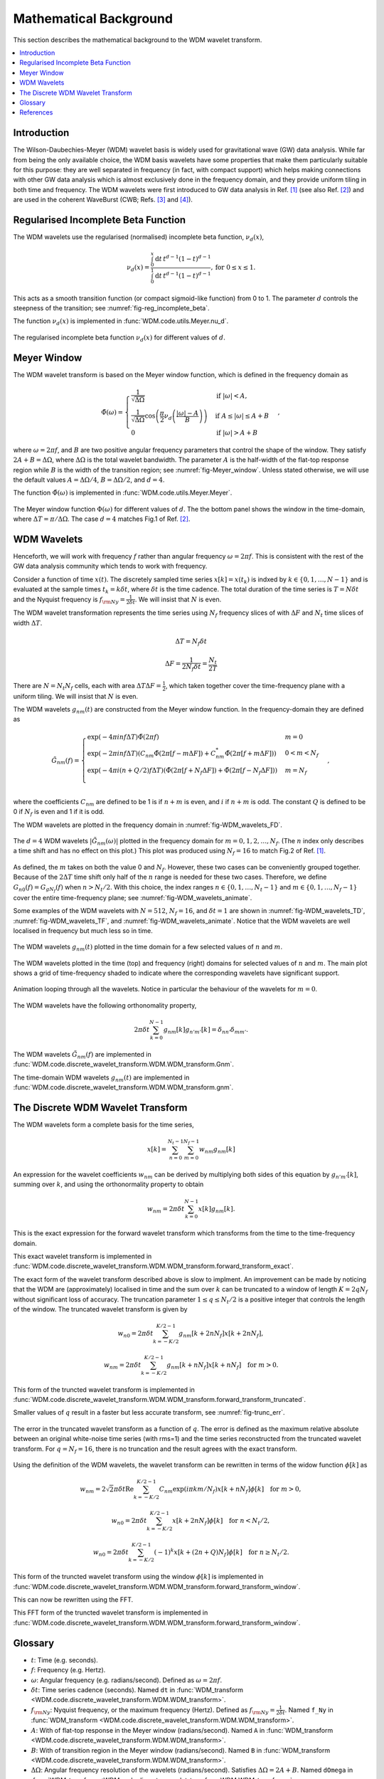 =======================
Mathematical Background
=======================

This section describes the mathematical background to the WDM wavelet transform.



.. contents::
   :local:



Introduction
------------

The Wilson-Daubechies-Meyer (WDM) wavelet basis is widely used for gravitational wave (GW) data analysis.
While far from being the only available choice, the WDM basis wavelets have some properties that make 
them particularly suitable for this purpose: they are well separated in frequency (in fact, with
compact support) which helps making connections with other GW data analysis which is almost exclusively done 
in the frequency domain, and they provide uniform tiling in both time and frequency.
The WDM wavelets were first introduced to GW data analysis in Ref. [1]_ (see also Ref. [2]_) and are used in 
the coherent WaveBurst (CWB; Refs. [3]_ and [4]_).



Regularised Incomplete Beta Function
------------------------------------

The WDM wavelets use the regularised (normalised) incomplete
beta function, :math:`\nu_d(x)`,

.. math::
   :name: eq:reg_incomplete_beta

   \nu_d(x) = \frac{ \int_0^x \mathrm{d}t \, t^{d-1} (1 - t)^{d-1} }
                         { \int_0^1 \mathrm{d}t \, t^{d-1} (1 - t)^{d-1} } ,
                         \mathrm{for}\; 0\leq x\leq 1.

This acts as a smooth transition function (or compact sigmoid-like function) from 0 to 1.
The parameter :math:`d` controls the steepness of the transition; see :numref:`fig-reg_incomplete_beta`.

The function :math:`\nu_d(x)` is implemented in :func:`WDM.code.utils.Meyer.nu_d`.

.. _fig-reg_incomplete_beta:

.. figure:: ../figures/reg_incomplete_beta.png
   :alt: reg_incomplete_beta
   :align: center
   :width: 70%

   The regularised incomplete beta function :math:`\nu_d(x)` for different values of :math:`d`.



Meyer Window
------------

The WDM wavelet transform is based on the Meyer window function, which is 
defined in the frequency domain as

.. math::
   :name: eq:Meyer_window

    \tilde{\Phi}(\omega) = \begin{cases}
        \frac{1}{\sqrt{\Delta\Omega}} & \text{if } |\omega| < A, \\
        \frac{1}{\sqrt{\Delta\Omega}} \cos\left(\frac{\pi}{2}\nu_d\left(\frac{|\omega| -
         A}{B}\right)\right) & \text{if } A \leq |\omega| \leq A + B \\
        0 & \text{if } |\omega| > A + B
    \end{cases} ,

where :math:`\omega=2\pi f`, and :math:`B` are two positive angular frequency parameters that control the shape of the window.
They satisfy :math:`2A + B = \Delta\Omega`, where :math:`\Delta\Omega` is the total wavelet bandwidth.
The parameter :math:`A` is the half-width of the flat-top response region while :math:`B` is the width of the transition region;
see :numref:`fig-Meyer_window`.
Unless stated otherwise, we will use the default values :math:`A=\Delta \Omega/4`, :math:`B=\Delta \Omega/2`, and :math:`d=4`.

The function :math:`\tilde{\Phi}(\omega)` is implemented in :func:`WDM.code.utils.Meyer.Meyer`.

.. _fig-Meyer_window:

.. figure:: ../figures/Meyer_window.png
   :alt: Meyer_window
   :align: center
   :width: 90%

   The Meyer window function :math:`\Phi(\omega)` for different values of :math:`d`.
   The the bottom panel shows the window in the time-domain, where :math:`\Delta T = \pi/\Delta \Omega`.
   The case :math:`d=4` matches Fig.1 of Ref. [2]_.



WDM Wavelets
------------

Henceforth, we will work with frequency :math:`f` rather than angular frequency :math:`\omega=2\pi f`. 
This is consistent with the rest of the GW data analysis community which tends to work with frequency.

Consider a function of time :math:`x(t)`. 
The discretely sampled time series :math:`x[k]=x(t_k)` is indxed by :math:`k\in\{0, 1, \ldots, N-1\}` 
and is evaluated at the sample times :math:`t_k=k\delta t`, where :math:`\delta t` is the time cadence.
The total duration of the time series is :math:`T=N\delta t` and the Nyquist frequency is :math:`f_{\rm Ny}=\frac{1}{2\delta t}`.
We will insist that :math:`N` is even.

The WDM wavelet transformation represents the time series using :math:`N_f` frequency slices of with :math:`\Delta F`
and :math:`N_t` time slices of width :math:`\Delta T`. 

.. math::
   :name: eq:DeltaT

   \Delta T = N_f \delta t

.. math::
   :name: eq:DeltaF

   \Delta F = \frac{1}{2 N_f \delta t} = \frac{N_t}{2T}

There are :math:`N=N_t N_f` cells, each with area :math:`\Delta T \Delta F = \frac{1}{2}`, which taken together 
cover the time-frequency plane with a uniform tiling.
We will insist that :math:`N` is even.

The WDM wavelets :math:`g_{nm}(t)` are constructed from the Meyer window function. 
In the frequency-domain they are defined as

.. math::
   :name: eq:Gnm

    \tilde{G}_{nm}(f) = \begin{cases}
        \exp(-4\pi i n f \Delta T) \tilde{\Phi}(2\pi f) & m=0 \\
        \exp(-2\pi i n f \Delta T) \left( C_{nm}\tilde{\Phi}(2\pi [f-m\Delta F])
        +C^*_{nm}\tilde{\Phi}(2\pi [f+m\Delta F]) \right) & 0<m<N_f \\
        \exp(-4\pi i (n+Q/2) f \Delta T) \left( \tilde{\Phi}(2\pi [f+N_f\Delta F]) + 
        \tilde{\Phi}(2\pi [f-N_f\Delta F]) \right) & m=N_f \\
    \end{cases} ,

where the coefficients :math:`C_{nm}` are defined to be 1 is if :math:`n+m` 
is even, and :math:`i` if :math:`n+m` is odd.
The constant :math:`Q` is defined to be 0 if :math:`N_f` is even and 1 if it is odd.

The WDM wavelets are plotted in the frequency domain in :numref:`fig-WDM_wavelets_FD`.

.. _fig-WDM_wavelets_FD:

.. figure:: ../figures/Gnm_spectra.png
   :alt: Gnm_spectra
   :align: center
   :width: 70%

   The :math:`d=4` WDM wavelets :math:`|\tilde{G}_{nm}(\omega)|` plotted in the frequency domain for 
   :math:`m=0, 1, 2,\ldots,N_f`. (The :math:`n` index only describes a time shift and has no effect on 
   this plot.) This plot was produced using :math:`N_f=16` to match Fig.2 of Ref. [1]_.

As defined, the :math:`m` takes on both the value 0 and :math:`N_f`.
However, these two cases can be conveniently grouped together.
Because of the :math:`2\Delta T` time shift only half of the :math:`n` range is needed for these two cases.
Therefore, we define :math:`G_{n0}(f)=G_{gN_f}(f)` when :math:`n>N_t/2`.
With this choice, the index ranges :math:`n\in\{0,1,\ldots,N_t-1\}` and :math:`m\in\{0,1,\ldots,N_f-1\}`
cover the entire time-frequency plane; see :numref:`fig-WDM_wavelets_animate`.

Some examples of the WDM wavelets with :math:`N=512`, :math:`N_f=16`, and :math:`\delta t=1`
are shown in :numref:`fig-WDM_wavelets_TD`, :numref:`fig-WDM_wavelets_TF`, and :numref:`fig-WDM_wavelets_animate`.
Notice that the WDM wavelets are well localised in frequency but much less so in time.

.. _fig-WDM_wavelets_TD:

.. figure:: ../figures/gnm_wavelets.png
   :alt: gnm_wavelets
   :align: center
   :width: 70%

   The WDM wavelets :math:`g_{nm}(t)` plotted in the time domain for a few selected values of :math:`n` and :math:`m`.

.. _fig-WDM_wavelets_TF:

.. figure:: ../figures/wavelets_TF.png
   :alt: wavelets_TF
   :align: center
   :width: 90%

   The WDM wavelets plotted in the time (top) and frequency (right) domains for selected values of :math:`n` and :math:`m`.
   The main plot shows a grid of time-frequency shaded to indicate where the corresponding wavelets have significant support.

.. _fig-WDM_wavelets_animate:

.. figure:: ../figures/wavelet_animation.gif
   :alt: wavelet_animation
   :align: center
   :width: 90%

   Animation looping through all the wavelets. 
   Notice in particular the behaviour of the wavelets for :math:`m=0`.

The WDM wavelets have the following orthonomality property,

.. math::
   :name: eq:orthonorm

   2 \pi \delta t \sum_{k=0}^{N-1} g_{nm}[k] g_{n'm'}[k] = \delta_{nn'} \delta_{mm'} .

The WDM wavelets :math:`\tilde{G}_{nm}(f)` are implemented in 
:func:`WDM.code.discrete_wavelet_transform.WDM.WDM_transform.Gnm`.

The time-domain WDM wavelets :math:`g_{nm}(t)` are implemented in 
:func:`WDM.code.discrete_wavelet_transform.WDM.WDM_transform.gnm`.



The Discrete WDM Wavelet Transform
----------------------------------

The WDM wavelets form a complete basis for the time series,

.. math::
   :name: waveletexpansion

   x[k] = \sum_{n=0}^{N_t-1} \sum_{m=0}^{N_f-1} w_{nm} g_{nm}[k]

An expression for the wavelet coefficients :math:`w_{nm}` can be derived by multiplying both sides of this
equation by :math:`g_{n'm'}[k]`, summing over :math:`k`, and using the orthonormality property to obtain

.. math::
   :name: eq:wavelet_transform_exact

   w_{nm} = 2\pi \delta t\sum_{k=0}^{N-1} x[k] g_{nm}[k] .

This is the exact expression for the forward wavelet transform which transforms from the time 
to the time-frequency domain. 

This exact wavelet transform is implemented in
:func:`WDM.code.discrete_wavelet_transform.WDM.WDM_transform.forward_transform_exact`.

The exact form of the wavelet transform described above is slow to implment.
An improvement can be made by noticing that the WDM are (approximately) localised in time
and the sum over :math:`k` can be truncated to a window of length :math:`K=2qN_f` without
significant loss of accuracy.
The truncation parameter :math:`1\leq q\leq N_t/2` is a positive integer that controls the length of the window.
The truncated wavelet transform is given by

.. math::

   w_{n0} = 2\pi\delta t\sum_{k=-K/2}^{K/2-1} 
                                    g_{nm}[k + 2 n N_f] x[k + 2 n N_f] ,

.. math::

   w_{nm} = 2\pi\delta t\sum_{k=-K/2}^{K/2-1} 
                                    g_{nm}[k + n N_f] x[k + n N_f] 
                                    \quad \mathrm{for} \; m>0.  

This form of the truncted wavelet transform is implemented in
:func:`WDM.code.discrete_wavelet_transform.WDM.WDM_transform.forward_transform_truncated`.

Smaller values of :math:`q` result in a faster but less accurate transform, see :numref:`fig-trunc_err`.

.. _fig-trunc_err:

.. figure:: ../figures/trunc_err.png
   :alt: trunc_err
   :align: center
   :width: 70%

   The error in the truncated wavelet transform as a function of :math:`q`.
   The error is defined as the maximum relative absolute between an original white-noise time
   series (with rms=1) and the time series reconstructed from the truncated wavelet transform. 
   For :math:`q=N_f=16`, there is no truncation and the result agrees with the exact transform.

Using the definition of the WDM wavelets, the wavelet transform can be rewritten in terms of the widow 
function :math:`\phi[k]` as

.. math::

   w_{nm} = 2\sqrt{2}\pi\delta t \mathrm{Re} \sum_{k=-K/2}^{K/2-1} 
                            C_{nm} \exp(i\pi km/N_f) 
                            x[k+nN_f] \phi[k] \quad \mathrm{for}\; m>0,

.. math::

   w_{n0} = 2\pi\delta t\sum_{k=-K/2}^{K/2-1} 
                            x[k+2nN_f] \phi[k] \quad \mathrm{for}\; n<N_t/2,

.. math::

   w_{n0} = 2\pi\delta t\sum_{k=-K/2}^{K/2-1} (-1)^k x[k+(2n+Q)N_f]
                            \phi[k] \quad \mathrm{for}\; n\geq N_t/2.

This form of the truncted wavelet transform using the window :math:`\phi[k]` is implemented in
:func:`WDM.code.discrete_wavelet_transform.WDM.WDM_transform.forward_transform_window`.

This can now be rewritten using the FFT.


This FFT form of the truncted wavelet transform is implemented in
:func:`WDM.code.discrete_wavelet_transform.WDM.WDM_transform.forward_transform_window`.



 
Glossary 
--------

- :math:`t`: Time (e.g. seconds).
- :math:`f`: Frequency (e.g. Hertz).
- :math:`\omega`: Angular frequency (e.g. radians/second). Defined as :math:`\omega=2\pi f`.
- :math:`\delta t`: Time series cadence (seconds). Named ``dt`` in :func:`WDM_transform <WDM.code.discrete_wavelet_transform.WDM.WDM_transform>`. 
- :math:`f_{\rm Ny}`: Nyquist frequency, or the maximum frequency (Hertz). Defined as :math:`f_{\rm Ny}=\frac{1}{2 \delta t}`. Named ``f_Ny`` in :func:`WDM_transform <WDM.code.discrete_wavelet_transform.WDM.WDM_transform>`. 
- :math:`A`: With of flat-top response in the Meyer window (radians/second). Named ``A`` in :func:`WDM_transform <WDM.code.discrete_wavelet_transform.WDM.WDM_transform>`. 
- :math:`B`: With of transition region in the Meyer window (radians/second). Named ``B`` in :func:`WDM_transform <WDM.code.discrete_wavelet_transform.WDM.WDM_transform>`. 
- :math:`\Delta \Omega`: Angular frequency resolution of the wavelets (radians/second). Satisfies :math:`\Delta \Omega = 2A + B`. Named ``dOmega`` in :func:`WDM_transform <WDM.code.discrete_wavelet_transform.WDM.WDM_transform>`. 
- :math:`\Delta F`: Frequency resolution of the wavelets (Hertz). Satisfies :math:`\Delta F = \frac{\Delta \Omega}{2\pi}`. Named ``dF`` in :func:`WDM_transform <WDM.code.discrete_wavelet_transform.WDM.WDM_transform>`. 
- :math:`\Delta T`: Time resolution of the wavelets (seconds). Satisfies :math:`\Delta T \Delta F= \frac{1}{2}`. Named ``dT`` in :func:`WDM_transform <WDM.code.discrete_wavelet_transform.WDM.WDM_transform>`. 
- :math:`d`: Steepness parameter for the Meyer window. Named ``d`` in :func:`WDM_transform <WDM.code.discrete_wavelet_transform.WDM.WDM_transform>`. 
- :math:`q`: Truncation parameter for the Meyer window. Named ``q`` in :func:`WDM_transform <WDM.code.discrete_wavelet_transform.WDM.WDM_transform>`. 
- :math:`N_f`: Number of frequency bands for the wavelets. Named ``N_f`` in :func:`WDM_transform <WDM.code.discrete_wavelet_transform.WDM.WDM_transform>`. 
- :math:`N_t`: Number of time bands for the wavelets, must be even. Named ``N_t`` in :func:`WDM_transform <WDM.code.discrete_wavelet_transform.WDM.WDM_transform>`. 
- :math:`N`: Number of points in the time series. Satisfies :math:`N = N_t N_f`. Named ``N`` in :func:`WDM_transform <WDM.code.discrete_wavelet_transform.WDM.WDM_transform>`.
- :math:`T`: Duration of the time series (seconds). Satisfies :math:`T = N \delta t`. Named ``T`` in :func:`WDM_transform <WDM.code.discrete_wavelet_transform.WDM.WDM_transform>`.
- :math:`Q`: Parity of the number of frequency bands :math:`N_f`. This is 0 if :math:`N_f` is even, and 1 if it is odd. Named ``Q`` in :func:`WDM_transform <WDM.code.discrete_wavelet_transform.WDM.WDM_transform>`.
- :math:`n`: Time index for the wavelets. In the range :math:`n\in\{0,1,\ldots, N_t-1\}`.
- :math:`m`: Frequency index for the wavelets. In the range :math:`m\in\{0,1,\ldots, N_f\}`.
- :math:`x[k]`: Time series data, where :math:`k\in\{0,1,\ldots,N-1\}` indexes the time.
- :math:`\tilde{\Phi}(\omega)`: Meyer window function.
- :math:`\phi(t)`: Time-domain Meyer window, defined as the inverse Fourier transform of :math:`\tilde{\Phi}(\omega)`.
- :math:`\tilde{G}_{nm}(\omega)`: Frequency-domain WDM wavelet.
- :math:`g_{nm}(t)`: Time-domain WDM wavelet, defined as the inverse Fourier transform of :math:`\tilde{G}_{nm}(\omega)`.
- :math:`w_{nm}`: The wavelet coefficients.
   


References
----------

.. [1] V. Necula, S. Klimenko and G. Mitselmakher, *Transient analysis with fast Wilson-Daubechies time-frequency transform*, Journal of Physics: Conference Series 363 012032, 2012.  
       `DOI 10.1088/1742-6596/363/1/012032 <https://iopscience.iop.org/article/10.1088/1742-6596/363/1/012032>`_

.. [2] N. J. Cornish, *Time-Frequency Analysis of Gravitational Wave Data*, Physical Review D 102 124038, 2020.  
       `arXiv:2009.00043 <https://arxiv.org/abs/2009.00043>`_

.. [3] S. Klimenko, S. Mohanty, M. Rakhmanov & G. Mitselmakher, *Constraint likelihood analysis for a network of gravitational wave detectors*, Physical Review D 72, 122002, 2005.
       `arXiv:gr-qc/0508068 <https://arxiv.org/abs/gr-qc/0508068>`_

.. [4] S. Klimenko *et al.*, *Method for detection and reconstruction of gravitational wave transients with networks of advanced detectors*, Physical Review D 93, 042004, 2016.
       `arXiv:1511.05999 <https://arxiv.org/abs/1511.05999>`_